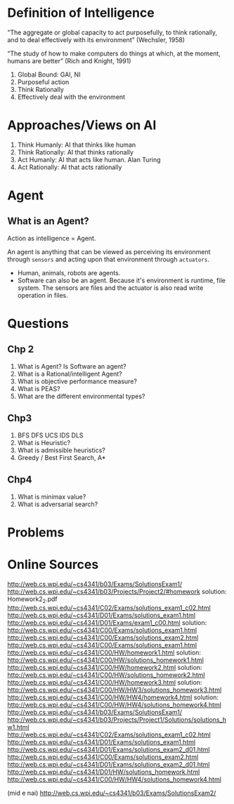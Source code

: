 * Definition of Intelligence

“The aggregate or global capacity to act purposefully, to think rationally, and to deal
effectively with its environment” (Wechsler, 1958)

“The study of how to make computers do things at which, at the moment, humans
are better” (Rich and Knight, 1991)

1. Global Bound: GAI, NI
2. Purposeful action
3. Think Rationally
4. Effectively deal with the environment

* Approaches/Views on AI
1. Think Humanly: AI that thinks like human
2. Think Rationally: AI that thinks rationally
3. Act Humanly: AI that acts like human. Alan Turing
4. Act Rationally: AI that acts rationally

* Agent
** What is an Agent?
Action as intelligence = Agent.

An agent is anything that can be viewed as perceiving its environment through ~sensors~ and acting upon that environment through ~actuators~.


- Human, animals, robots are agents.
- Software can also be an agent. Because it's environment is runtime, file system. The sensors are files and the actuator is also read write operation in files.

* Questions
** Chp 2
1. What is Agent? Is Software an agent?
2. What is a Rational/intelligent Agent?
3. What is objective performance measure?
4. What is PEAS?
5. What are the different environmental types?
** Chp3
1. BFS DFS UCS IDS DLS
2. What is Heuristic?
3. What is admissible heuristics?
4. Greedy / Best First Search, A*
** Chp4
1. What is minimax value?
2. What is adversarial search?

* Problems
[[file:~/Pictures/2023-08-19-135126_644x248_scrot.png]]

* Online Sources
http://web.cs.wpi.edu/~cs4341/b03/Exams/SolutionsExam1/
http://web.cs.wpi.edu/~cs4341/b03/Projects/Project2/#homework   solution: Homework2_2.pdf
http://web.cs.wpi.edu/~cs4341/C02/Exams/solutions_exam1_c02.html
http://web.cs.wpi.edu/~cs4341/D01/Exams/solutions_exam1.html
http://web.cs.wpi.edu/~cs4341/D01/Exams/exam1_c00.html solution: http://web.cs.wpi.edu/~cs4341/C00/Exams/solutions_exam1.html
http://web.cs.wpi.edu/~cs4341/C00/Exams/solutions_exam2.html
http://web.cs.wpi.edu/~cs4341/C00/Exams/solutions_exam1.html
http://web.cs.wpi.edu/~cs4341/C00/HW/homework1.html solution: http://web.cs.wpi.edu/~cs4341/C00/HW/solutions_homework1.html
http://web.cs.wpi.edu/~cs4341/C00/HW/homework2.html solution: http://web.cs.wpi.edu/~cs4341/C00/HW/solutions_homework2.html
http://web.cs.wpi.edu/~cs4341/C00/HW/homework3.html solution: http://web.cs.wpi.edu/~cs4341/C00/HW/HW3/solutions_homework3.html
http://web.cs.wpi.edu/~cs4341/C00/HW/HW4/homework4.html solution: http://web.cs.wpi.edu/~cs4341/C00/HW/HW4/solutions_homework4.html
http://web.cs.wpi.edu/~cs4341/b03/Exams/SolutionsExam1/
http://web.cs.wpi.edu/~cs4341/b03/Projects/Project1/Solutions/solutions_hw1.html
http://web.cs.wpi.edu/~cs4341/C02/Exams/solutions_exam1_c02.html
http://web.cs.wpi.edu/~cs4341/D01/Exams/solutions_exam1.html
http://web.cs.wpi.edu/~cs4341/D01/Exams/solutions_exam2_d01.html
http://web.cs.wpi.edu/~cs4341/C00/Exams/solutions_exam2.html
http://web.cs.wpi.edu/~cs4341/D01/Exams/solutions_exam2_d01.html
http://web.cs.wpi.edu/~cs4341/D01/HW/solutions_homework.html
http://web.cs.wpi.edu/~cs4341/C00/HW/HW4/solutions_homework4.html 


(mid e nai) http://web.cs.wpi.edu/~cs4341/b03/Exams/SolutionsExam2/
